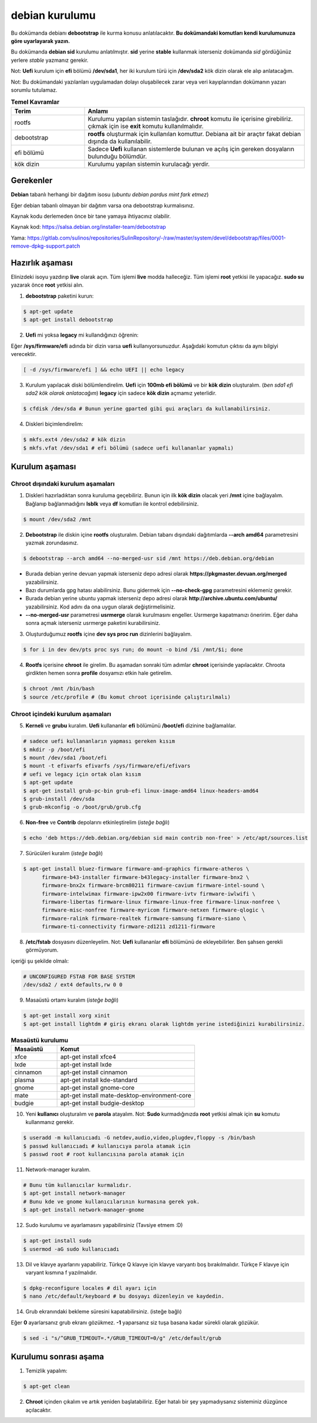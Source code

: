 debian kurulumu
===============

Bu dokümanda debianı **debootstrap** ile kurma konusu anlatılacaktır. **Bu dokümandaki komutları kendi kurulumunuza göre uyarlayarak yazın.**

Bu dokümanda **debian sid** kurulumu anlatılmıştır. **sid** yerine **stable** kullanmak isterseniz dokümanda *sid* gördüğünüz yerlere *stable* yazmanız gerekir.

Not: **Uefi** kurulum için **efi** bölümü **/dev/sda1**, her iki kurulum türü için **/dev/sda2** kök dizin olarak ele alıp anlatacağım.

Not: Bu dokümandaki yazılanları uygulamadan dolayı oluşabilecek zarar veya veri kayıplarından dokümanın yazarı sorumlu tutulamaz.


.. list-table:: **Temel Kavramlar**
   :widths: 25 75
   :header-rows: 1
   
   * - Terim
     - Anlamı

   * - rootfs
     - Kurulumu yapılan sistemin taslağıdır. **chroot** komutu ile içerisine girebiliriz. çıkmak için ise **exit** komutu kullanılmalıdır.

   * - debootstrap
     - **rootfs** oluşturmak için kullanılan komuttur. Debiana ait bir araçtır fakat debian dışında da kullanılabilir.

   * - efi bölümü
     - Sadece **Uefi** kullanan sistemlerde bulunan ve açılış için gereken dosyaların bulunduğu bölümdür.

   * - kök dizin
     - Kurulumu yapılan sistemin kurulacağı yerdir.

Gerekenler
^^^^^^^^^^
**Debian** tabanlı herhangi bir dağıtım isosu (*ubuntu debian pardus mint fark etmez*)


Eğer debian tabanlı olmayan bir dağıtım varsa ona debootstrap kurmalısınız. 

Kaynak kodu derlemeden önce bir tane yamaya ihtiyacınız olabilir. 

Kaynak kod: https://salsa.debian.org/installer-team/debootstrap

Yama: https://gitlab.com/sulinos/repositories/SulinRepository/-/raw/master/system/devel/debootstrap/files/0001-remove-dpkg-support.patch


Hazırlık aşaması
^^^^^^^^^^^^^^^^

Elinizdeki isoyu yazdırıp **live** olarak açın. Tüm işlemi **live** modda halleceğiz.
Tüm işlemi **root** yetkisi ile yapacağız. **sudo su** yazarak önce **root** yetkisi alın.


1. **debootstrap** paketini kurun:

.. code-block:: shell

	$ apt-get update
	$ apt-get install debootstrap

2. **Uefi** mi yoksa **legacy** mi kullandığınızı öğrenin:

Eğer **/sys/firmware/efi** adında bir dizin varsa **uefi** kullanıyorsunuzdur. Aşağıdaki komutun çıktısı da aynı bilgiyi verecektir.

.. code-block:: shell

	[ -d /sys/firmware/efi ] && echo UEFI || echo legacy

3. Kurulum yapılacak diski bölümlendirelim. **Uefi** için **100mb efi bölümü** ve bir **kök dizin** oluşturalım. (*ben sda1 efi sda2 kök olarak anlatacağım*) **legacy** için sadece **kök dizin** açmamız yeterlidir.

.. code-block:: shell

	$ cfdisk /dev/sda # Bunun yerine gparted gibi gui araçları da kullanabilirsiniz.

4. Diskleri biçimlendirelim:

.. code-block:: shell

	$ mkfs.ext4 /dev/sda2 # kök dizin
	$ mkfs.vfat /dev/sda1 # efi bölümü (sadece uefi kullananlar yapmalı)

Kurulum aşaması
^^^^^^^^^^^^^^^

Chroot dışındaki kurulum aşamaları
*****************************************

1. Diskleri hazırladıktan sonra kuruluma geçebiliriz. Bunun için ilk **kök dizin** olacak yeri **/mnt** içine bağlayalım. Bağlanıp bağlanmadığını **lsblk** veya **df** komutları ile kontrol edebilirsiniz.

.. code-block:: shell

	$ mount /dev/sda2 /mnt

2. **Debootstrap** ile diskin içine **rootfs** oluşturalım. Debian tabanı dışındaki dağıtımlarda **--arch amd64** parametresini yazmak zorundasınız.

.. code-block:: shell

	$ debootstrap --arch amd64 --no-merged-usr sid /mnt https://deb.debian.org/debian

* Burada debian yerine devuan yapmak isterseniz depo adresi olarak **https://pkgmaster.devuan.org/merged** yazabilirsiniz.
* Bazı durumlarda gpg hatası alabilirsiniz. Bunu gidermek için **--no-check-gpg** parametresini eklemeniz gerekir.
* Burada debian yerine ubuntu yapmak isterseniz depo adresi olarak **http://archive.ubuntu.com/ubuntu/** yazabilirsiniz. Kod adını da ona uygun olarak değiştirmelisiniz.
* **--no-merged-usr** parametresi **usrmerge** olarak kurulmasını engeller. Usrmerge kapatmanızı öneririm. Eğer daha sonra açmak isterseniz usrmerge paketini kurabilirsiniz.

3. Oluşturduğumuz **rootfs** içine **dev sys proc run** dizinlerini bağlayalım.

.. code-block:: shell

        $ for i in dev dev/pts proc sys run; do mount -o bind /$i /mnt/$i; done

4. **Rootfs** içerisine **chroot** ile girelim. Bu aşamadan sonraki tüm adımlar **chroot** içerisinde yapılacaktır. Chroota girdikten hemen sonra **profile** dosyamızı etkin hale getirelim. 

.. code-block:: shell

	$ chroot /mnt /bin/bash
	$ source /etc/profile # (Bu komut chroot içerisinde çalıştırılmalı)

Chroot içindeki kurulum aşamaları
*********************************

5. **Kerneli** ve **grubu** kuralım. **Uefi** kullananlar **efi** bölümünü **/boot/efi** dizinine bağlamalılar.

.. code-block:: shell

	# sadece uefi kullananların yapması gereken kısım
	$ mkdir -p /boot/efi
	$ mount /dev/sda1 /boot/efi
	$ mount -t efivarfs efivarfs /sys/firmware/efi/efivars
	# uefi ve legacy için ortak olan kısım
	$ apt-get update
	$ apt-get install grub-pc-bin grub-efi linux-image-amd64 linux-headers-amd64
	$ grub-install /dev/sda
	$ grub-mkconfig -o /boot/grub/grub.cfg

6. **Non-free** ve **Contrib** depolarını etkinleştirelim (*isteğe bağlı*)

.. code-block:: shell

	$ echo 'deb https://deb.debian.org/debian sid main contrib non-free' > /etc/apt/sources.list

7. Sürücüleri kuralım (*isteğe bağlı*)

.. code-block:: shell

	$ apt-get install bluez-firmware firmware-amd-graphics firmware-atheros \
	      firmware-b43-installer firmware-b43legacy-installer firmware-bnx2 \
	      firmware-bnx2x firmware-brcm80211 firmware-cavium firmware-intel-sound \
	      firmware-intelwimax firmware-ipw2x00 firmware-ivtv firmware-iwlwifi \
	      firmware-libertas firmware-linux firmware-linux-free firmware-linux-nonfree \
	      firmware-misc-nonfree firmware-myricom firmware-netxen firmware-qlogic \
	      firmware-ralink firmware-realtek firmware-samsung firmware-siano \
	      firmware-ti-connectivity firmware-zd1211 zd1211-firmware


8. **/etc/fstab** dosyasını düzenleyelim. Not: **Uefi** kullananlar **efi** bölümünü de ekleyebilirler. Ben şahsen gerekli görmüyorum.

içeriği şu şekilde olmalı:

.. code-block:: shell

	# UNCONFIGURED FSTAB FOR BASE SYSTEM
	/dev/sda2 / ext4 defaults,rw 0 0

9. Masaüstü ortamı kuralım (*isteğe bağlı*)

.. code-block:: shell

	$ apt-get install xorg xinit
	$ apt-get install lightdm # giriş ekranı olarak lightdm yerine istediğinizi kurabilirsiniz.

.. list-table:: **Masaüstü kurulumu**
   :widths: 25 75
   :header-rows: 1
   
   * - Masaüstü
     - Komut

   * - xfce
     - apt-get install xfce4

   * - lxde
     - apt-get install lxde

   * - cinnamon
     - apt-get install cinnamon

   * - plasma
     - apt-get install kde-standard

   * - gnome
     - apt-get install gnome-core

   * - mate
     - apt-get install mate-desktop-environment-core

   * - budgie
     - apt-get install budgie-desktop



10. Yeni **kullanıcı** oluşturalım ve **parola** atayalım. Not: **Sudo** kurmadığınızda **root** yetkisi almak için **su** komutu kullanmanız gerekir. 

.. code-block:: shell

	$ useradd -m kullanıcıadı -G netdev,audio,video,plugdev,floppy -s /bin/bash
	$ passwd kullanıcıadı # kullanıcıya parola atamak için
	$ passwd root # root kullancısına parola atamak için

11. Network-manager kuralım.

.. code-block:: shell

	# Bunu tüm kullanıcılar kurmalıdır.
	$ apt-get install network-manager
	# Bunu kde ve gnome kullanıcılarının kurmasına gerek yok.
	$ apt-get install network-manager-gnome

12. Sudo kurulumu ve ayarlamasını yapabilirsiniz (Tavsiye etmem :D)

.. code-block:: shell

	$ apt-get install sudo
	$ usermod -aG sudo kullanıcıadı

13. Dil ve klavye ayarlarını yapabiliriz. Türkçe Q klavye için klavye varyantı boş bırakılmalıdır. Türkçe F klavye için varyant kısmına f yazılmalıdır.

.. code-block:: shell

	$ dpkg-reconfigure locales # dil ayarı için
	$ nano /etc/default/keyboard # bu dosyayı düzenleyin ve kaydedin.

14. Grub ekranındaki bekleme süresini kapatabilirsiniz. (isteğe bağlı)

Eğer **0** ayarlarsanız grub ekranı gözükmez. **-1** yaparsanız siz tuşa basana kadar sürekli olarak gözükür.

.. code-block:: shell

	$ sed -i "s/^GRUB_TIMEOUT=.*/GRUB_TIMEOUT=0/g" /etc/default/grub

Kurulumu sonrası aşama
^^^^^^^^^^^^^^^^^^^^^^

1. Temizlik yapalım:

.. code-block:: shell

	$ apt-get clean

2. **Chroot** içinden çıkalım ve artık yeniden başlatabiliriz. Eğer hatalı bir şey yapmadıysanız sisteminiz düzgünce açılacaktır.

